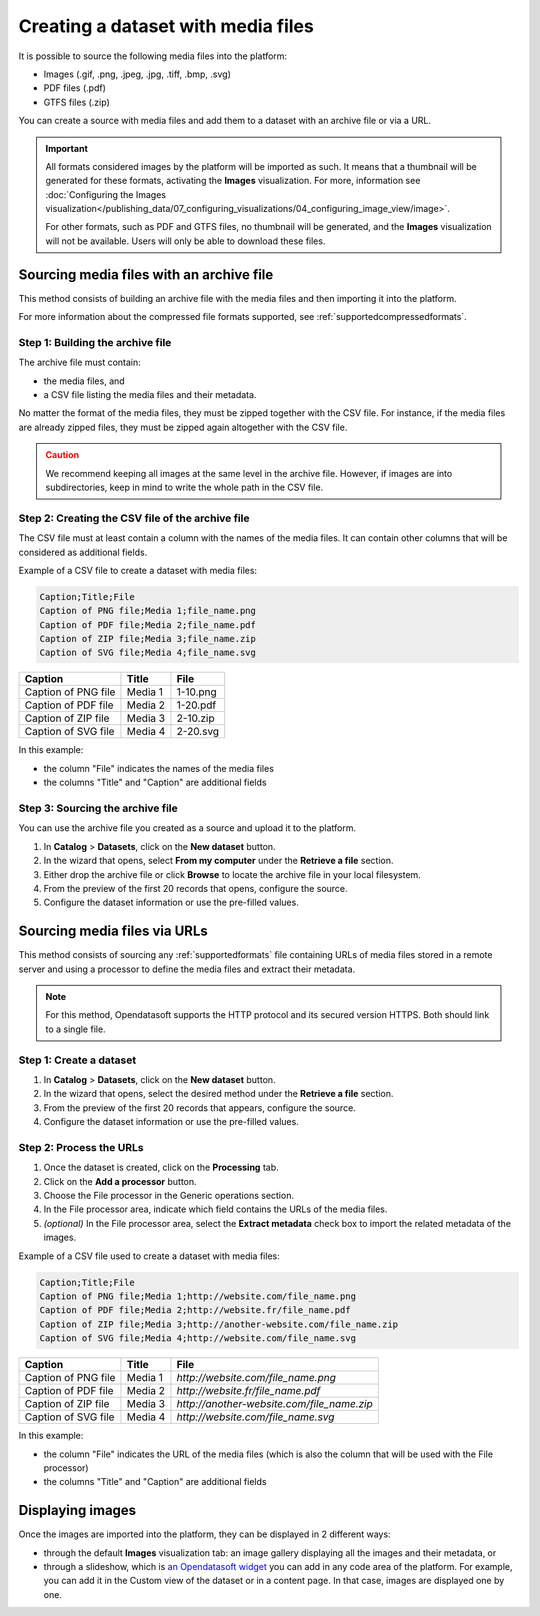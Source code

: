 Creating a dataset with media files
===================================

It is possible to source the following media files into the platform:

- Images (.gif, .png, .jpeg, .jpg, .tiff, .bmp, .svg)
- PDF files (.pdf)
- GTFS files (.zip)

You can create a source with media files and add them to a dataset with an archive file or via a URL.

.. admonition:: Important
   :class: important

   All formats considered images by the platform will be imported as such. It means that a thumbnail will be generated for these formats, activating the **Images** visualization. For more, information see :doc:`Configuring the Images visualization</publishing_data/07_configuring_visualizations/04_configuring_image_view/image>`.

   For other formats, such as PDF and GTFS files, no thumbnail will be generated, and the **Images** visualization will not be available. Users will only be able to download these files.

Sourcing media files with an archive file
-----------------------------------------

This method consists of building an archive file with the media files and then importing it into the platform.

For more information about the compressed file formats supported, see :ref:`supportedcompressedformats`.

Step 1: Building the archive file
~~~~~~~~~~~~~~~~~~~~~~~~~~~~~~~~~

The archive file must contain:

* the media files, and
* a CSV file listing the media files and their metadata.

No matter the format of the media files, they must be zipped together with the CSV file. For instance, if the media files are already zipped files, they must be zipped again altogether with the CSV file.

.. admonition:: Caution
   :class: caution

   We recommend keeping all images at the same level in the archive file. However, if images are into subdirectories, keep in mind to write the whole path in the CSV file.

Step 2: Creating the CSV file of the archive file
~~~~~~~~~~~~~~~~~~~~~~~~~~~~~~~~~~~~~~~~~~~~~~~~~

The CSV file must at least contain a column with the names of the media files. It can contain other columns that will be considered as additional fields.

Example of a CSV file to create a dataset with media files:

.. code-block:: html

 Caption;Title;File
 Caption of PNG file;Media 1;file_name.png
 Caption of PDF file;Media 2;file_name.pdf
 Caption of ZIP file;Media 3;file_name.zip
 Caption of SVG file;Media 4;file_name.svg

.. list-table::
   :header-rows: 1

   * * Caption
     * Title
     * File
   * * Caption of PNG file
     * Media 1
     * 1-10.png
   * * Caption of PDF file
     * Media 2
     * 1-20.pdf
   * * Caption of ZIP file
     * Media 3
     * 2-10.zip
   * * Caption of SVG file
     * Media 4
     * 2-20.svg

In this example:

- the column "File" indicates the names of the media files
- the columns "Title" and "Caption" are additional fields

Step 3: Sourcing the archive file
~~~~~~~~~~~~~~~~~~~~~~~~~~~~~~~~~

You can use the archive file you created as a source and upload it to the platform.

1. In **Catalog** > **Datasets**, click on the **New dataset** button.
2. In the wizard that opens, select **From my computer** under the **Retrieve a file** section.
3. Either drop the archive file or click **Browse** to locate the archive file in your local filesystem.
4. From the preview of the first 20 records that opens, configure the source.
5. Configure the dataset information or use the pre-filled values.


Sourcing media files via URLs
------------------------------

This method consists of sourcing any :ref:`supportedformats` file containing URLs of media files stored in a remote server and using a processor to define the media files and extract their metadata.

.. admonition:: Note
   :class: note

   For this method, Opendatasoft supports the HTTP protocol and its secured version HTTPS. Both should link to a single file.

Step 1: Create a dataset
~~~~~~~~~~~~~~~~~~~~~~~~

1. In **Catalog** > **Datasets**, click on the **New dataset** button.
2. In the wizard that opens, select the desired method under the **Retrieve a file** section.
3. From the preview of the first 20 records that appears, configure the source.
4. Configure the dataset information or use the pre-filled values.

Step 2: Process the URLs
~~~~~~~~~~~~~~~~~~~~~~~~

1. Once the dataset is created, click on the **Processing** tab.
2. Click on the **Add a processor** button.
3. Choose the File processor in the Generic operations section.
4. In the File processor area, indicate which field contains the URLs of the media files.
5. *(optional)* In the File processor area, select the **Extract metadata** check box to import the related metadata of the images.

Example of a CSV file used to create a dataset with media files:

.. code-block:: html

 Caption;Title;File
 Caption of PNG file;Media 1;http://website.com/file_name.png
 Caption of PDF file;Media 2;http://website.fr/file_name.pdf
 Caption of ZIP file;Media 3;http://another-website.com/file_name.zip
 Caption of SVG file;Media 4;http://website.com/file_name.svg

.. list-table::
   :header-rows: 1

   * * Caption
     * Title
     * File
   * * Caption of PNG file
     * Media 1
     * `http://website.com/file_name.png`
   * * Caption of PDF file
     * Media 2
     * `http://website.fr/file_name.pdf`
   * * Caption of ZIP file
     * Media 3
     * `http://another-website.com/file_name.zip`
   * * Caption of SVG file
     * Media 4
     * `http://website.com/file_name.svg`

In this example:

- the column "File" indicates the URL of the media files (which is also the column that will be used with the File processor)
- the columns "Title" and "Caption" are additional fields


Displaying images
-----------------

Once the images are imported into the platform, they can be displayed in 2 different ways:

- through the default **Images** visualization tab: an image gallery displaying all the images and their metadata, or 
- through a slideshow, which is `an Opendatasoft widget <https://help.opendatasoft.com/widgets/#/api/ods-widgets.directive:odsSlideshow>`_ you can add in any code area of the platform. For example, you can add it in the Custom view of the dataset or in a content page. In that case, images are displayed one by one.

